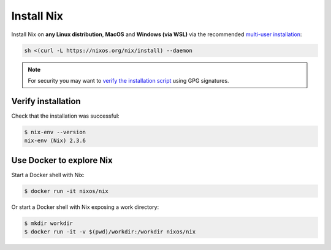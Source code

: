 .. _install-nix:

Install Nix
===========

Install Nix on **any Linux distribution**, **MacOS** and **Windows (via WSL)**
via the recommended `multi-user installation <https://nixos.org/manual/nix/stable/#chap-installation>`_:

.. code:: bash

   sh <(curl -L https://nixos.org/nix/install) --daemon

.. note::

  For security you may want to `verify the installation script`_ using GPG signatures.

Verify installation
-------------------

Check that the installation was successful:

.. code:: bash

   $ nix-env --version
   nix-env (Nix) 2.3.6

.. _verify the installation script: https://nixos.org/download.html#nix-verify-installation

Use Docker to explore Nix
-------------------------

Start a Docker shell with Nix:

.. code:: bash

    $ docker run -it nixos/nix

Or start a Docker shell with Nix exposing a work directory:

.. code:: bash

    $ mkdir workdir
    $ docker run -it -v $(pwd)/workdir:/workdir nixos/nix

